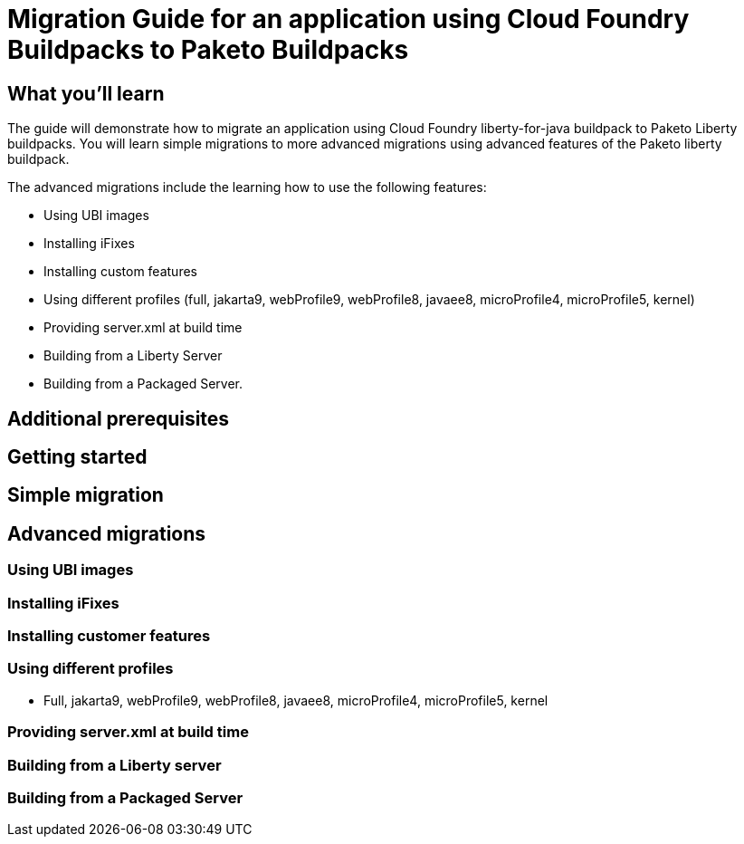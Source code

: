 // Copyright (c) 2019, 2022 IBM Corporation and others.
// Licensed under Creative Commons Attribution-NoDerivatives
// 4.0 International (CC BY-ND 4.0)
//   https://creativecommons.org/licenses/by-nd/4.0/
//
// Contributors:
//     IBM Corporation
//

// :projectid: paketo-buildpacks-intro
:page-layout: guide-multipane
// :page-duration: 15 minutes
// :page-releasedate: 2022-07-01
:page-description: Learn how to migrate an application using Cloud Foundry buildpacks to Paketo Liberty buildpacks. 
// :page-tags: ['Docker']
// :page-permalink: /guides/{projectid}
// :page-related-guides: ['docker', 'kubernetes-intro']
:common-includes: https://raw.githubusercontent.com/OpenLiberty/guides-common/prod
:source-highlighter: prettify
:page-seo-title: Building and containerizing microservices with Paketo Buildpacks 
// :page-seo-description: A getting started tutorial with examples of how to build Open Container Initiative (OCI) images with Paketo Buildpacks and deploying them in popular container managers like Docker and Podman.  
// :guide-author: Open Liberty
= Migration Guide for an application using Cloud Foundry Buildpacks to Paketo Buildpacks

// =================================================================================================
//  What you'll learn
// =================================================================================================

== What you'll learn

The guide will demonstrate how to migrate an application using Cloud Foundry liberty-for-java buildpack to Paketo Liberty buildpacks. You will learn simple migrations to more advanced migrations using advanced features of the Paketo liberty buildpack. 

The advanced migrations include the learning how to use the following features: 

* Using UBI images 
* Installing iFixes 
* Installing custom features 
* Using different profiles (full, jakarta9, webProfile9, webProfile8, javaee8, microProfile4, microProfile5, kernel)
* Providing server.xml at build time 
* Building from a Liberty Server 
* Building from a Packaged Server.

== Additional prerequisites

== Getting started 

== Simple migration 

== Advanced migrations

=== Using UBI images 

=== Installing iFixes 

=== Installing customer features

=== Using different profiles 

* Full, jakarta9, webProfile9, webProfile8, javaee8, microProfile4, microProfile5, kernel

=== Providing server.xml at build time

=== Building from a Liberty server 

=== Building from a Packaged Server